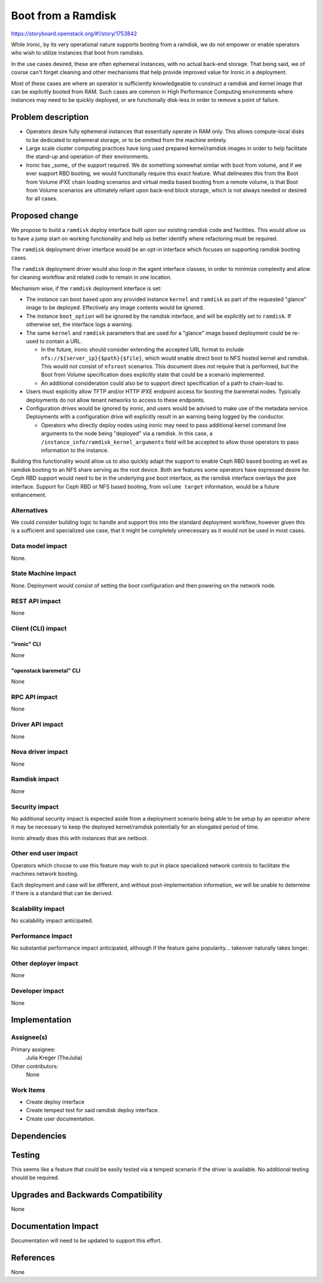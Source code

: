 ..
 This work is licensed under a Creative Commons Attribution 3.0 Unported
 License.

 http://creativecommons.org/licenses/by/3.0/legalcode

===================
Boot from a Ramdisk
===================

https://storyboard.openstack.org/#!/story/1753842

While Ironic, by its very operational nature supports booting from a ramdisk,
we do not empower or enable operators who wish to utilize instances that boot
from ramdisks.

In the use cases desired, these are often ephemeral instances, with no actual
back-end storage. That being said, we of course can't forget cleaning and other
mechanisms that help provide improved value for Ironic in a deployment.

Most of these cases are where an operator is sufficiently knowledgeable  to
construct a ramdisk and kernel image that can be explicitly booted from
RAM. Such cases are common in High Performance Computing environments where
instances may need to be quickly deployed, or are functionally disk-less
in order to remove a point of failure.

Problem description
===================

* Operators desire fully ephemeral instances that essentially operate
  in RAM only. This allows compute-local disks to be dedicated to ephemeral
  storage, or to be omitted from the machine entirely.

* Large scale cluster computing practices have long used prepared
  kernel/ramdisk images in order to help facilitate the stand-up
  and operation of their environments.

* Ironic has _some_ of the support required. We do something somewhat
  similar with boot from volume, and if we ever support RBD booting,
  we would functionally require this exact feature. What delineates
  this from the Boot from Volume iPXE chain loading scenarios and
  virtual media based booting from a remote volume, is that Boot
  from Volume scenarios are ultimately reliant upon back-end block
  storage, which is not always needed or desired for all cases.

Proposed change
===============

We propose to build a ``ramdisk`` deploy interface built upon our
existing ramdisk code and facilities. This would allow us to have a
jump start on working functionality and help us better identify where
refactoring must be required.

The ``ramdisk`` deployment driver interface would be an opt-in interface
which focuses on supporting ramdisk booting cases.

The ``ramdisk`` deployment driver would also loop in the agent interface
classes, in order to minimize complexity and allow for cleaning workflow
and related code to remain in one location.

Mechanism wise, if the ``ramdisk`` deployment interface is set:

* The instance can boot based upon any provided
  instance ``kernel`` and ``ramdisk`` as part of
  the requested "glance" image to be deployed.
  Effectively any image contents would be ignored.

* The instance ``boot_option`` will be ignored by the
  ramdisk interface, and will be explicitly set to ``ramdisk``.
  If otherwise set, the interface logs a warning.

* The same ``kernel`` and ``ramdisk`` parameters that are used
  for a "glance" image based deployment could be re-used to contain
  a URL.

  * In the future, ironic should consider extending the accepted URL
    format to include ``nfs://${server_ip}{$path}{$file}``, which
    would enable direct boot to NFS hosted kernel and ramdisk.
    This would not consist of ``nfsroot`` scenarios. This document
    does not require that is performed, but the Boot from Volume
    specification does explicitly state that could be a scenario
    implemented.

  * An additional consideration could also be to support direct
    specification of a path to chain-load to.

* Users must explicitly allow TFTP and/or HTTP iPXE endpoint access for
  booting the baremetal nodes. Typically deployments do not allow tenant
  networks to access to these endpoints.

* Configuration drives would be ignored by ironic, and users would be
  advised to make use of the metadata service. Deployments with a
  configuration drive will explicitly result in an warning being logged
  by the conductor.

  * Operators who directly deploy nodes using ironic may need to pass
    additional kernel command line arguments to the node being "deployed"
    via a ramdisk. In this case, a ``/instance_info/ramdisk_kernel_arguments``
    field will be accepted to allow those operators to pass information to the
    instance.

Building this functionality would allow us to also quickly adapt the
support to enable Ceph RBD based booting as well as ramdisk booting
to an NFS share serving as the root device. Both are features some
operators have expressed desire for. Ceph RBD support would need to
be in the underlying ``pxe`` boot interface, as the ramdisk interface
overlays the ``pxe`` interface. Support for Ceph RBD or NFS based
booting, from ``volume target`` information, would be a future
enhancement.

Alternatives
------------

We could consider building logic to handle and support this into the standard
deployment workflow, however given this is a sufficient and specialized use
case, that it might be completely unnecessary as it would not be used in most
cases.

Data model impact
-----------------

None.

State Machine Impact
--------------------

None. Deployment would consist of setting the boot configuration and then
powering on the network node.

REST API impact
---------------

None

Client (CLI) impact
-------------------

"ironic" CLI
~~~~~~~~~~~~

None

"openstack baremetal" CLI
~~~~~~~~~~~~~~~~~~~~~~~~~

None

RPC API impact
--------------

None

Driver API impact
-----------------

None

Nova driver impact
------------------

None

Ramdisk impact
--------------

None

Security impact
---------------

No additional security impact is expected aside from a deployment scenario
being able to be setup by an operator where it may be necessary to keep the
deployed kernel/ramdisk potentially for an elongated period of time.

Ironic already does this with instances that are netboot.

Other end user impact
---------------------

Operators which choose to use this feature may wish to put in place
specialized network controls to facilitate the machines network booting.

Each deployment and case will be different, and without post-implementation
information, we will be unable to determine if there is a standard that can
be derived.

Scalability impact
------------------

No scalability impact anticipated.

Performance Impact
------------------

No substantial performance impact anticipated, although if the feature
gains popularity... takeover naturally takes longer.

Other deployer impact
---------------------

None

Developer impact
----------------

None

Implementation
==============

Assignee(s)
-----------

Primary assignee:
  Julia Kreger (TheJulia)

Other contributors:
  None

Work Items
----------

* Create deploy interface
* Create tempest test for said ramdisk deploy interface.
* Create user documentation.

Dependencies
============

Testing
=======

This seems like a feature that could be easily tested via a tempest scenario
if the driver is available. No additional testing should be required.

Upgrades and Backwards Compatibility
====================================

None

Documentation Impact
====================

Documentation will need to be updated to support this effort.

References
==========

None
